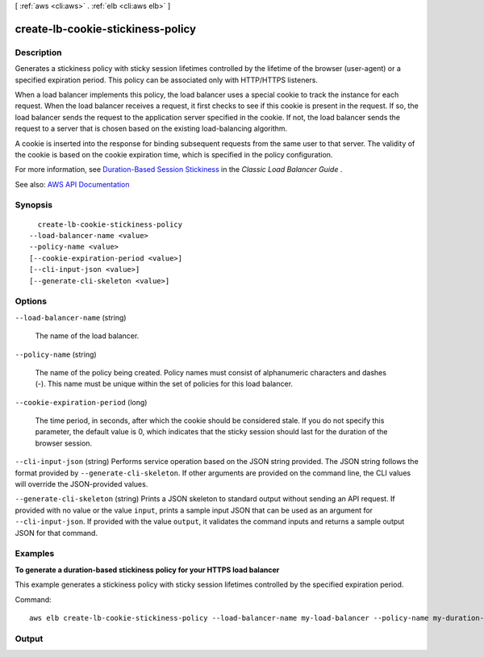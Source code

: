 [ :ref:`aws <cli:aws>` . :ref:`elb <cli:aws elb>` ]

.. _cli:aws elb create-lb-cookie-stickiness-policy:


**********************************
create-lb-cookie-stickiness-policy
**********************************



===========
Description
===========



Generates a stickiness policy with sticky session lifetimes controlled by the lifetime of the browser (user-agent) or a specified expiration period. This policy can be associated only with HTTP/HTTPS listeners.

 

When a load balancer implements this policy, the load balancer uses a special cookie to track the instance for each request. When the load balancer receives a request, it first checks to see if this cookie is present in the request. If so, the load balancer sends the request to the application server specified in the cookie. If not, the load balancer sends the request to a server that is chosen based on the existing load-balancing algorithm.

 

A cookie is inserted into the response for binding subsequent requests from the same user to that server. The validity of the cookie is based on the cookie expiration time, which is specified in the policy configuration.

 

For more information, see `Duration-Based Session Stickiness <http://docs.aws.amazon.com/elasticloadbalancing/latest/classic/elb-sticky-sessions.html#enable-sticky-sessions-duration>`_ in the *Classic Load Balancer Guide* .



See also: `AWS API Documentation <https://docs.aws.amazon.com/goto/WebAPI/elasticloadbalancing-2012-06-01/CreateLBCookieStickinessPolicy>`_


========
Synopsis
========

::

    create-lb-cookie-stickiness-policy
  --load-balancer-name <value>
  --policy-name <value>
  [--cookie-expiration-period <value>]
  [--cli-input-json <value>]
  [--generate-cli-skeleton <value>]




=======
Options
=======

``--load-balancer-name`` (string)


  The name of the load balancer.

  

``--policy-name`` (string)


  The name of the policy being created. Policy names must consist of alphanumeric characters and dashes (-). This name must be unique within the set of policies for this load balancer.

  

``--cookie-expiration-period`` (long)


  The time period, in seconds, after which the cookie should be considered stale. If you do not specify this parameter, the default value is 0, which indicates that the sticky session should last for the duration of the browser session.

  

``--cli-input-json`` (string)
Performs service operation based on the JSON string provided. The JSON string follows the format provided by ``--generate-cli-skeleton``. If other arguments are provided on the command line, the CLI values will override the JSON-provided values.

``--generate-cli-skeleton`` (string)
Prints a JSON skeleton to standard output without sending an API request. If provided with no value or the value ``input``, prints a sample input JSON that can be used as an argument for ``--cli-input-json``. If provided with the value ``output``, it validates the command inputs and returns a sample output JSON for that command.



========
Examples
========

**To generate a duration-based stickiness policy for your HTTPS load balancer**

This example generates a stickiness policy with sticky session lifetimes controlled by the specified expiration period.


Command::

    aws elb create-lb-cookie-stickiness-policy --load-balancer-name my-load-balancer --policy-name my-duration-cookie-policy --cookie-expiration-period 60



======
Output
======

